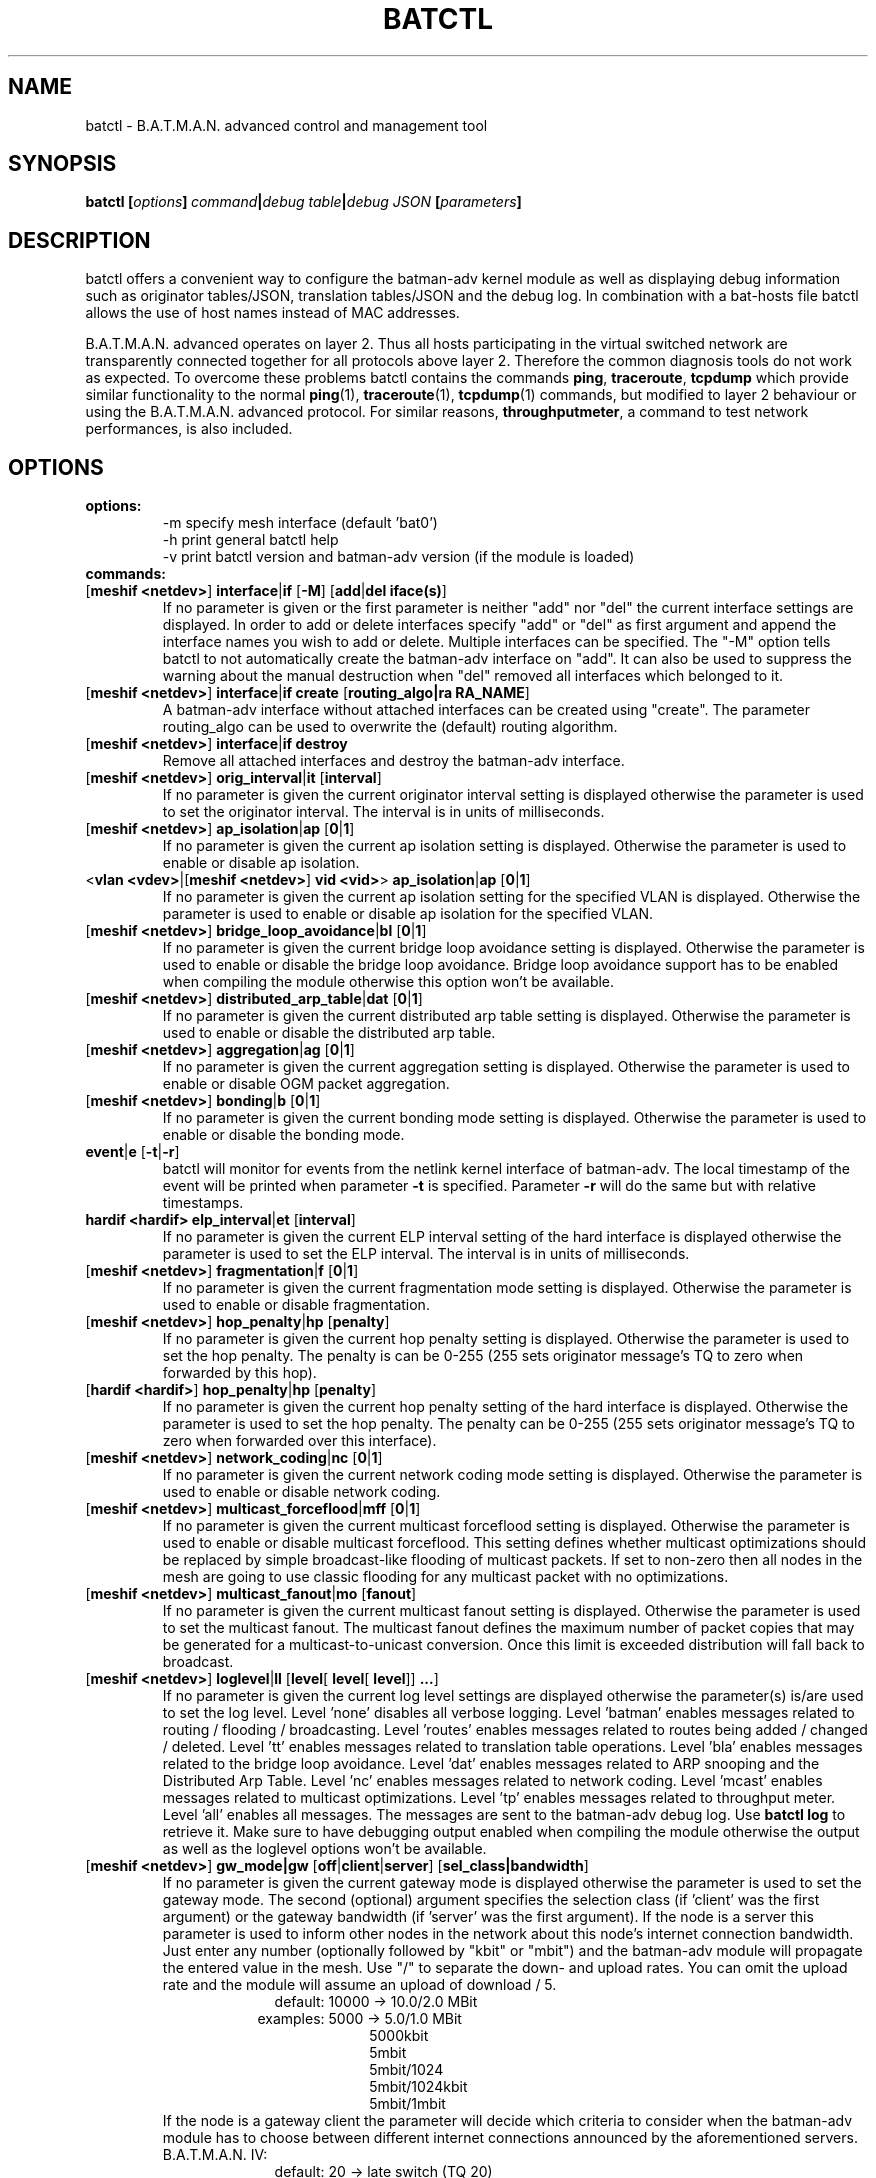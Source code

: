 .\" SPDX-License-Identifier: GPL-2.0
.\" License-Filename: LICENSES/preferred/GPL-2.0
.\"                                      Hey, EMACS: -*- nroff -*-
.\" First parameter, NAME, should be all caps
.\" Second parameter, SECTION, should be 1-8, maybe w/ subsection
.\" other parameters are allowed: see man(7), man(1)
.TH "BATCTL" "8" "July 17, 2015" "Linux" "B.A.T.M.A.N. Advanced Control Tool"
.\" Please adjust this date whenever revising the manpage.
.\"
.\" Some roff macros, for reference:
.\" .nh        disable hyphenation
.\" .hy        enable hyphenation
.\" .ad l      left justify
.\" .ad b      justify to both left and right margins
.\" .nf        disable filling
.\" .fi        enable filling
.\" .br        insert line break
.\" .sp <n>    insert n+1 empty lines
.\" for manpage-specific macros, see man(7)
.\" --------------------------------------------------------------------------
.\" Process this file with
.\" groff -man batctl.8 -Tutf8
.\" Retrieve format warnings with
.\" man --warnings batctl.8 > /dev/null
.\" --------------------------------------------------------------------------
.ad l
.SH NAME
batctl \- B.A.T.M.A.N. advanced control and management tool
.SH SYNOPSIS
.B batctl [\fIoptions\fP]\ \fIcommand\fP|\fIdebug\ table\fP|\fIdebug\ JSON\fP\ [\fIparameters\fP]
.br
.SH DESCRIPTION
batctl offers a convenient way to configure the batman\-adv kernel module as well as displaying debug information
such as originator tables/JSON, translation tables/JSON and the debug log. In combination with a bat\-hosts file batctl allows
the use of host names instead of MAC addresses.
.PP
B.A.T.M.A.N. advanced operates on layer 2. Thus all hosts participating in the virtual switched network are transparently
connected together for all protocols above layer 2. Therefore the common diagnosis tools do not work as expected. To
overcome these problems batctl contains the commands \fBping\fP, \fBtraceroute\fP, \fBtcpdump\fP which provide similar
functionality to the normal \fBping\fP(1), \fBtraceroute\fP(1), \fBtcpdump\fP(1) commands, but modified to layer 2
behaviour or using the B.A.T.M.A.N. advanced protocol. For similar reasons, \fBthroughputmeter\fP, a command to test network
performances, is also included.

.PP
.PP
.SH OPTIONS
.TP
.I \fBoptions:
\-m     specify mesh interface (default 'bat0')
.br
\-h     print general batctl help
.br
\-v     print batctl version and batman-adv version (if the module is loaded)
.br
.TP
.I \fBcommands:
.IP "[\fBmeshif <netdev>\fP] \fBinterface\fP|\fBif\fP [\fB-M\fP] [\fBadd\fP|\fBdel iface(s)\fP]"
If no parameter is given or the first parameter is neither "add" nor "del" the current interface settings are displayed.
In order to add or delete interfaces specify "add" or "del" as first argument and append the interface names you wish to
add or delete. Multiple interfaces can be specified.
The "\-M" option tells batctl to not automatically create the batman-adv interface on "add". It can also be used to
suppress the warning about the manual destruction when "del" removed all interfaces which belonged to it.
.IP "[\fBmeshif <netdev>\fP] \fBinterface\fP|\fBif\fP \fBcreate\fP [\fBrouting_algo|ra RA_NAME\fP]"
A batman-adv interface without attached interfaces can be created using "create". The parameter routing_algo
can be used to overwrite the (default) routing algorithm.
.IP "[\fBmeshif <netdev>\fP] \fBinterface\fP|\fBif\fP \fBdestroy\fP"
Remove all attached interfaces and destroy the batman-adv interface.
.br
.IP "[\fBmeshif <netdev>\fP] \fBorig_interval\fP|\fBit\fP [\fBinterval\fP]"
If no parameter is given the current originator interval setting is displayed otherwise the parameter is used to set the
originator interval. The interval is in units of milliseconds.
.br
.IP "[\fBmeshif <netdev>\fP] \fBap_isolation\fP|\fBap\fP [\fB0\fP|\fB1\fP]"
If no parameter is given the current ap isolation setting is displayed. Otherwise the parameter is used to enable or
disable ap isolation.
.br
.IP "<\fBvlan <vdev>\fP|[\fBmeshif <netdev>\fP] \fBvid <vid>\fP> \fBap_isolation\fP|\fBap\fP [\fB0\fP|\fB1\fP]"
If no parameter is given the current ap isolation setting for the specified VLAN is displayed. Otherwise the parameter is used to enable or
disable ap isolation for the specified VLAN.
.br
.IP "[\fBmeshif <netdev>\fP] \fBbridge_loop_avoidance\fP|\fBbl\fP [\fB0\fP|\fB1\fP]"
If no parameter is given the current bridge loop avoidance setting is displayed. Otherwise the parameter is used to enable
or disable the bridge loop avoidance. Bridge loop avoidance support has to be enabled when compiling the module otherwise
this option won't be available.
.br
.IP "[\fBmeshif <netdev>\fP] \fBdistributed_arp_table\fP|\fBdat\fP [\fB0\fP|\fB1\fP]"
If no parameter is given the current distributed arp table setting is displayed. Otherwise the parameter is used to
enable or disable the distributed arp table.
.br
.IP "[\fBmeshif <netdev>\fP] \fBaggregation\fP|\fBag\fP [\fB0\fP|\fB1\fP]"
If no parameter is given the current aggregation setting is displayed. Otherwise the parameter is used to enable or disable
OGM packet aggregation.
.br
.IP "[\fBmeshif <netdev>\fP] \fBbonding\fP|\fBb\fP [\fB0\fP|\fB1\fP]"
If no parameter is given the current bonding mode setting is displayed. Otherwise the parameter is used to enable or disable
the bonding mode.
.br
.IP "\fBevent\fP|\fBe\fP [\fB\-t\fP|\fB\-r\fP]"
batctl will monitor for events from the netlink kernel interface of batman-adv. The local timestamp of the event will be printed
when parameter \fB\-t\fP is specified. Parameter \fB\-r\fP will do the same but with relative timestamps.
.br
.IP "\fBhardif <hardif>\fP \fBelp_interval\fP|\fBet\fP [\fBinterval\fP]"
If no parameter is given the current ELP interval setting of the hard interface is displayed otherwise the parameter is used to set the
ELP interval. The interval is in units of milliseconds.
.br
.IP "[\fBmeshif <netdev>\fP] \fBfragmentation\fP|\fBf\fP [\fB0\fP|\fB1\fP]"
If no parameter is given the current fragmentation mode setting is displayed. Otherwise the parameter is used to enable or
disable fragmentation.
.br
.IP "[\fBmeshif <netdev>\fP] \fBhop_penalty\fP|\fBhp\fP [\fBpenalty\fP]"
If no parameter is given the current hop penalty setting is displayed. Otherwise the parameter is used to set the
hop penalty. The penalty is can be 0-255 (255 sets originator message's TQ to zero when forwarded by this hop).
.br
.IP "[\fBhardif <hardif>\fP] \fBhop_penalty\fP|\fBhp\fP [\fBpenalty\fP]"
If no parameter is given the current hop penalty setting of the hard interface is displayed. Otherwise the parameter is used to set the
hop penalty. The penalty can be 0-255 (255 sets originator message's TQ to zero when forwarded over this interface).
.br
.IP "[\fBmeshif <netdev>\fP] \fBnetwork_coding\fP|\fBnc\fP [\fB0\fP|\fB1\fP]"
If no parameter is given the current network coding mode setting is displayed. Otherwise the parameter is used to enable or
disable network coding.
.br
.IP "[\fBmeshif <netdev>\fP] \fBmulticast_forceflood\fP|\fBmff\fP [\fB0\fP|\fB1\fP]"
If no parameter is given the current multicast forceflood setting is displayed. Otherwise the parameter is used to enable or
disable multicast forceflood. This setting defines whether multicast optimizations should be replaced by simple broadcast-like
flooding of multicast packets. If set to non-zero then all nodes in the mesh are going to use classic flooding for any
multicast packet with no optimizations.
.br
.IP "[\fBmeshif <netdev>\fP] \fBmulticast_fanout\fP|\fBmo\fP [\fBfanout\fP]"
If no parameter is given the current multicast fanout setting is displayed. Otherwise the parameter is used to set
the multicast fanout. The multicast fanout defines the maximum number of packet copies that may be generated for a
multicast-to-unicast conversion. Once this limit is exceeded distribution will fall back to broadcast.
.br
.IP "[\fBmeshif <netdev>\fP] \fBloglevel\fP|\fBll\fP [\fBlevel\fP[ \fBlevel\fP[ \fBlevel\fP]] \fB...\fP]"
If no parameter is given the current log level settings are displayed otherwise the parameter(s) is/are used to set the log
level. Level 'none' disables all verbose logging. Level 'batman' enables messages related to routing / flooding / broadcasting.
Level 'routes' enables messages related to routes being added / changed / deleted. Level 'tt' enables messages related to
translation table operations. Level 'bla' enables messages related to the bridge loop avoidance. Level 'dat' enables
messages related to ARP snooping and the Distributed Arp Table. Level 'nc' enables messages related to network coding.
Level 'mcast' enables messages related to multicast optimizations. Level 'tp' enables messages related to throughput meter.
Level 'all' enables all messages. The messages are sent to the batman-adv debug log. Use \fBbatctl log\fP to retrieve it.
Make sure to have debugging output enabled when compiling the module otherwise the output as well as the loglevel options
won't be available.
.br
.IP "[\fBmeshif <netdev>\fP] \fBgw_mode|gw\fP [\fBoff\fP|\fBclient\fP|\fBserver\fP] [\fBsel_class|bandwidth\fP]\fP"
If no parameter is given the current gateway mode is displayed otherwise the parameter is used to set the gateway mode. The
second (optional) argument specifies the selection class (if 'client' was the first argument) or the gateway bandwidth (if 'server'
was the first argument). If the node is a server this parameter is used to inform other nodes in the network about
this node's internet connection bandwidth. Just enter any number (optionally followed by "kbit" or "mbit") and the batman-adv
module will propagate the entered value in the mesh. Use "/" to separate the down\(hy and upload rates. You can omit the upload
rate and the module will assume an upload of download / 5.
.RS 17
default: 10000 \-> 10.0/2.0 MBit
.RE
.RS 16
examples:  5000 \->  5.0/1.0 MBit
.RE
.RS 26
 5000kbit
 5mbit
 5mbit/1024
 5mbit/1024kbit
 5mbit/1mbit
.RE
.RS 7
If the node is a gateway client the parameter will decide which criteria to consider when the batman-adv module has to choose
between different internet connections announced by the aforementioned servers.
.RE
.RS 7
B.A.T.M.A.N. IV:
.RE
.RS 17
default: 20 \-> late switch (TQ 20)
.RE
.RS 16
examples:  1 -> fast connection
.RS 16
consider the gateway's advertised throughput as well as the link quality towards the gateway and stick with the selection until the gateway disappears
.RE
.RE
.RS 25
  2 \-> stable connection
.RS 7
chooses the gateway with the best link quality and sticks with it (ignore the advertised throughput)
.RE
  3 \-> fast switch connection
.RS 7
chooses the gateway with the best link quality but switches to another gateway as soon as a better one is found
.RE
 XX \-> late switch connection
.RS 7
chooses the gateway with the best link quality but switches to another gateway as soon as a better one is found which is at
least XX TQ better than the currently selected gateway (XX has to be a number between 3 and 256).
.RE
.RE
.RS 7
B.A.T.M.A.N. V:
.RE
.RS 17
default: 5000 \-> late switch (5000 kbit/s throughput)
.br
example: 1500 \-> fast switch connection
.RS 17
switches to another gateway as soon as a better one is found which is at least 
1500 kbit/s faster throughput than the currently selected gateway. Throughput is
determined by evaluating which is lower: the advertised throughput by the
gateway or the maximum bandwidth across the entire path.
.RE
.RE
.br
.IP "\fBrouting_algo\fP|\fBra\fP [\fBalgorithm\fP]\fP"
If no parameter is given the current routing algorithm configuration as well as
supported routing algorithms are displayed.
Otherwise the parameter is used to select the routing algorithm for the following
batX interface to be created.
.br
.IP "\fBhardif <hardif>\fP \fBthroughput_override|to\fP [\fBbandwidth\fP]\fP"
If no parameter is given the current througput override is displayed otherwise
the parameter is used to set the throughput override for the specified hard
interface.
Just enter any number (optionally followed by "kbit" or "mbit").
.br
.IP "[\fBmeshif <netdev>\fP] \fBisolation_mark\fP|\fBmark\fP"
If no parameter is given the current isolation mark value is displayed.
Otherwise the parameter is used to set or unset the isolation mark used by the
Extended Isolation feature.
.br
The input is supposed to be of the form $value/$mask, where $value can be any
32bit long integer (expressed in decimal or hex base) and $mask is a generic
bitmask (expressed in hex base) that selects the bits to take into consideration
from $value. It is also possible to enter the input using only $value and in
this case the full bitmask is used by default.

.br
.br
Example 1: 0x00000001/0xffffffff
.br
Example 2: 0x00040000/0xffff0000
.br
Example 3: 16 or 0x0F
.br
.br
.PP
.I \fBdebug tables:
.IP
The batman-adv kernel module comes with a variety of debug tables containing various information about the state of the mesh
seen by each individual node.

All of the debug tables support the following options:
.RS 10
\-w     refresh the list every second or add a number to let it refresh at a custom interval in seconds (with optional decimal places)
.RE
.RS 10
\-n     do not replace the MAC addresses with bat\-host names in the output
.RE
.RS 10
\-H     do not show the header of the debug table
.RE

.RS 7
The originator table also supports the "\-t" filter option to remove all originators from the output that have not been seen
for the specified amount of seconds (with optional decimal places). It furthermore supports the "\-i" parameter to specify an
interface for which the originator table should be printed. If this parameter is not supplied, the default originator table
is printed.

The local and global translation tables also support the "\-u" and "\-m" option to only display unicast or multicast translation table announcements respectively.

List of debug tables:
.RS 10
\- neighbors|n
.RE
.RS 10
\- originators|o
.RE
.RS 10
\- gateways|gwl
.RE
.RS 10
\- translocal|tl
.RE
.RS 10
\- transglobal|tg
.RE
.RS 10
\- claimtable|cl (compile time option)
.RE
.RS 10
\- backbonetable|bbt (compile time option)
.RE
.RS 10
\- dat_cache|dc (compile time option)
.RE
.RS 10
\- mcast_flags|mf (compile time option)
.RE
.RE
.br
.br
.PP
.I \fBdebug JSONs:
.IP
The batman-adv kernel module comes with a variety of debug JSONs containing various information about the state of the mesh
seen by each individual node.

.RS 7
List of debug JSONs:
.RS 10
\- neighbors_json|nj
.RE
.RS 10
\- originators_json|oj
.RE
.RS 10
\- translocal_json|tlj
.RE
.RS 10
\- transglobal_json|tgj
.RE
.RE
.br
.IP "[\fBmeshif <netdev>\fP] \fBtranslate\fP|\fBt\fP \fBMAC_address\fP|\fBbat\-host_name\fP|\fBhost_name\fP|\fBIP_address\fP"

Translates a destination (hostname, IP, MAC, bat_host-name) to the originator
mac address responsible for it.
.br
.IP "[\fBmeshif <netdev>\fP] \fBstatistics\fP|\fBs\fP"
Retrieve traffic counters from batman-adv kernel module. The output may vary depending on which features have been compiled
into the kernel module.
.br
Each module subsystem has its own counters which are indicated by their prefixes:
.RS 15
mgmt - mesh protocol counters
.RE
.RS 17
tt - translation table counters
.RE
.RS 7
All counters without a prefix concern payload (pure user data) traffic.
.RE
.br
.IP "[\fBmeshif <netdev>\fP] \fBping\fP|\fBp\fP [\fB\-c count\fP][\fB\-i interval\fP][\fB\-t time\fP][\fB\-R\fP][\fB\-T\fP] \fBMAC_address\fP|\fBbat\-host_name\fP|\fBhost_name\fP|\fBIP_address\fP"
Layer 2 ping of a MAC address or bat\-host name.  batctl will try to find the bat\-host name if the given parameter was
not a MAC address. It can also try to guess the MAC address using an IPv4/IPv6 address or a hostname when
the IPv4/IPv6 address was configured on top of the batman-adv interface of the destination device and both source and
destination devices are in the same IP subnet.
The "\-c" option tells batctl how man pings should be sent before the program exits. Without the "\-c"
option batctl will continue pinging without end. Use CTRL + C to stop it.  With "\-i" and "\-t" you can set the default
interval between pings and the timeout time for replies, both in seconds. When run with "\-R", the route taken by the ping
messages will be recorded. With "\-T" you can disable the automatic translation of a client MAC address to the originator
address which is responsible for this client.
.br
.IP "[\fBmeshif <netdev>\fP] \fBtraceroute\fP|\fBtr\fP [\fB\-n\fP][\fB\-T\fP] \fBMAC_address\fP|\fBbat\-host_name\fP|\fBhost_name\fP|\fBIP_address\fP"
Layer 2 traceroute to a MAC address or bat\-host name. batctl will try to find the bat\-host name if the given parameter
was not a MAC address. It can also try to guess the MAC address using an IPv4/IPv6 address or a hostname when
the IPv4/IPv6 address was configured on top of the batman-adv interface of the destination device and both source and
destination devices are in the same IP subnet.
batctl will send 3 packets to each host and display the response time. If "\-n" is given batctl will
not replace the MAC addresses with bat\-host names in the output. With "\-T" you can disable the automatic translation
of a client MAC address to the originator address which is responsible for this client.
.br
.IP "\fBtcpdump\fP|\fBtd\fP [\fB\-c\fP][\fB\-n\fP][\fB\-p filter\fP][\fB\-x filter\fP] \fBinterface ...\fP"
batctl will display all packets that are seen on the given interface(s). A variety of options to filter the output
are available: To only print packets that match the compatibility number of batctl specify the "\-c" (compat filter)
option. If "\-n" is given batctl will not replace the MAC addresses with bat\-host names in the output. To filter
the shown packet types you can either use "\-p" (dump only specified packet types) or "\-x" (dump all packet types
except specified). The following packet types are available:
.RS 17
1 - batman ogm packets
.RE
.RS 17
2 - batman icmp packets
.RE
.RS 17
4 - batman unicast packets
.RE
.RS 17
8 - batman broadcast packets
.RE
.RS 16
16 - batman unicast tvlv packets
.RE
.RS 16
32 - batman fragmented packets
.RE
.RS 16
64 - batman tt / roaming packets
.RE
.RS 15
128 - non batman packets
.RE
.RS 7
Example: batctl td <interface> \-p 129 \-> only display batman ogm packets and non batman packets
.RE
.br
.IP "\fBbisect_iv\fP [\fB\-l MAC\fP][\fB\-t MAC\fP][\fB\-r MAC\fP][\fB\-s min\fP [\fB\- max\fP]][\fB\-o MAC\fP][\fB\-n\fP] \fBlogfile1\fP [\fBlogfile2\fP ... \fBlogfileN\fP]"
Analyses the B.A.T.M.A.N. IV logfiles to build a small internal database of all sent sequence numbers and routing table
changes. This database can then be analyzed in a number of different ways. With "\-l" the database can be used to search
for routing loops. Use "\-t" to trace OGMs of a host throughout the network. Use "\-r" to display routing tables of the
nodes. The option "\-s" can be used to limit the output to a range of sequence numbers, between min and max, or to one
specific sequence number, min. Furthermore using "\-o" you can filter the output to a specified originator. If "\-n" is
given batctl will not replace the MAC addresses with bat\-host names in the output.
.RE
.br
.IP "[\fBmeshif <netdev>\fP] \fBthroughputmeter\fP|\fBtp\fP \fBMAC\fP"
This command starts a throughput test entirely controlled by batman module in
kernel space: the computational resources needed to align memory and copy data
between user and kernel space that are required by other user space tools may
represent a bottleneck on some low profile device.

The test consist of the transfer of 14 MB of data between the two nodes. The
protocol used to transfer the data is somehow similar to TCP, but simpler: some
TCP features are still missing, thus protocol performances could be worst. Since
a fixed amount of data is transferred the experiment duration depends on the
network conditions. The experiment can be interrupted with CTRL + C. At the end
of a successful experiment the throughput in KBytes per second is returned,
together with the experiment duration in millisecond and the amount of bytes
transferred. If too many packets are lost or the specified MAC address is not
reachable, a message notifying the error is returned instead of the result.
.RE
.br
.SH FILES
.TP
.I "\fBbat-hosts\fP"
This file is similar to the /etc/hosts file. You can write one MAC address and one host name per line. batctl will search
for bat-hosts in /etc, your home directory and the current directory. The found data is used to match MAC address to your
provided host name or replace MAC addresses in debug output and logs. Host names are much easier to remember than MAC
addresses.
.SH SEE ALSO
.BR ping (1),
.BR traceroute (1),
.BR tcpdump (1),
.BR dmesg (1),
.BR dot (1)
.SH AUTHOR
batctl was written by Andreas Langer <an.langer@gmx.de> and Marek Lindner <mareklindner@neomailbox.ch>.
.PP
This manual page was written by Simon Wunderlich <sw@simonwunderlich.de>, Marek Lindner <mareklindner@neomailbox.ch> and
Andrew Lunn <andrew@lunn.ch>
